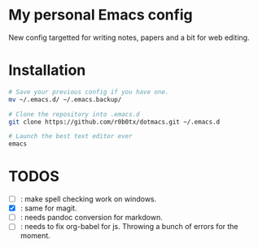 * My personal Emacs config
New config targetted for writing notes, papers and a bit for web editing.
* Installation
#+BEGIN_SRC bash
  # Save your previous config if you have one.
  mv ~/.emacs.d/ ~/.emacs.backup/

  # Clone the repository into .emacs.d
  git clone https://github.com/r0b0tx/dotmacs.git ~/.emacs.d

  # Launch the best text editor ever
  emacs
#+END_SRC
* TODOS
- [ ] : make spell checking work on windows.
- [X] : same for magit.
- [ ] : needs pandoc conversion for markdown.
- [ ] : needs to fix org-babel for js. Throwing a bunch of errors for the moment.
